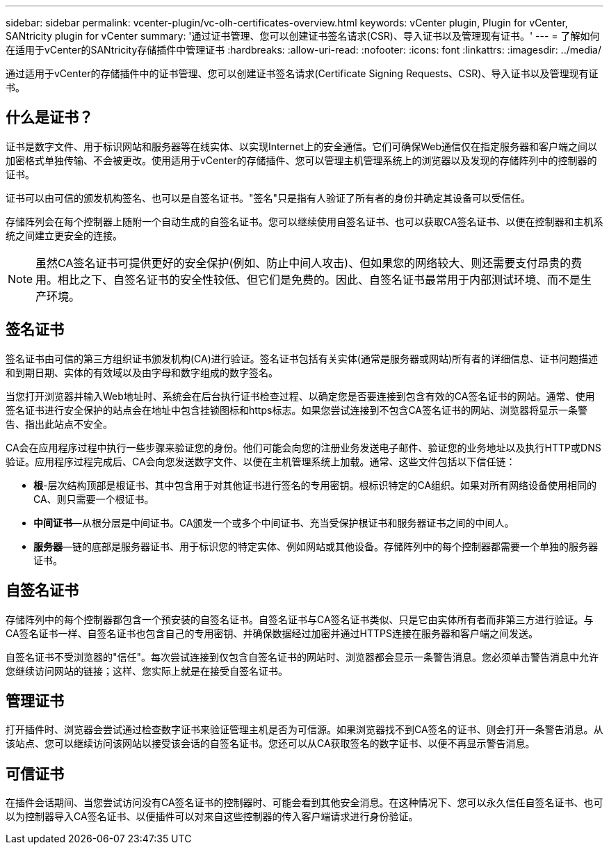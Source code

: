 ---
sidebar: sidebar 
permalink: vcenter-plugin/vc-olh-certificates-overview.html 
keywords: vCenter plugin, Plugin for vCenter, SANtricity plugin for vCenter 
summary: '通过证书管理、您可以创建证书签名请求(CSR)、导入证书以及管理现有证书。' 
---
= 了解如何在适用于vCenter的SANtricity存储插件中管理证书
:hardbreaks:
:allow-uri-read: 
:nofooter: 
:icons: font
:linkattrs: 
:imagesdir: ../media/


[role="lead"]
通过适用于vCenter的存储插件中的证书管理、您可以创建证书签名请求(Certificate Signing Requests、CSR)、导入证书以及管理现有证书。



== 什么是证书？

证书是数字文件、用于标识网站和服务器等在线实体、以实现Internet上的安全通信。它们可确保Web通信仅在指定服务器和客户端之间以加密格式单独传输、不会被更改。使用适用于vCenter的存储插件、您可以管理主机管理系统上的浏览器以及发现的存储阵列中的控制器的证书。

证书可以由可信的颁发机构签名、也可以是自签名证书。"签名"只是指有人验证了所有者的身份并确定其设备可以受信任。

存储阵列会在每个控制器上随附一个自动生成的自签名证书。您可以继续使用自签名证书、也可以获取CA签名证书、以便在控制器和主机系统之间建立更安全的连接。


NOTE: 虽然CA签名证书可提供更好的安全保护(例如、防止中间人攻击)、但如果您的网络较大、则还需要支付昂贵的费用。相比之下、自签名证书的安全性较低、但它们是免费的。因此、自签名证书最常用于内部测试环境、而不是生产环境。



== 签名证书

签名证书由可信的第三方组织证书颁发机构(CA)进行验证。签名证书包括有关实体(通常是服务器或网站)所有者的详细信息、证书问题描述 和到期日期、实体的有效域以及由字母和数字组成的数字签名。

当您打开浏览器并输入Web地址时、系统会在后台执行证书检查过程、以确定您是否要连接到包含有效的CA签名证书的网站。通常、使用签名证书进行安全保护的站点会在地址中包含挂锁图标和https标志。如果您尝试连接到不包含CA签名证书的网站、浏览器将显示一条警告、指出此站点不安全。

CA会在应用程序过程中执行一些步骤来验证您的身份。他们可能会向您的注册业务发送电子邮件、验证您的业务地址以及执行HTTP或DNS验证。应用程序过程完成后、CA会向您发送数字文件、以便在主机管理系统上加载。通常、这些文件包括以下信任链：

* *根*-层次结构顶部是根证书、其中包含用于对其他证书进行签名的专用密钥。根标识特定的CA组织。如果对所有网络设备使用相同的CA、则只需要一个根证书。
* *中间证书*—从根分层是中间证书。CA颁发一个或多个中间证书、充当受保护根证书和服务器证书之间的中间人。
* *服务器*—链的底部是服务器证书、用于标识您的特定实体、例如网站或其他设备。存储阵列中的每个控制器都需要一个单独的服务器证书。




== 自签名证书

存储阵列中的每个控制器都包含一个预安装的自签名证书。自签名证书与CA签名证书类似、只是它由实体所有者而非第三方进行验证。与CA签名证书一样、自签名证书也包含自己的专用密钥、并确保数据经过加密并通过HTTPS连接在服务器和客户端之间发送。

自签名证书不受浏览器的"信任"。每次尝试连接到仅包含自签名证书的网站时、浏览器都会显示一条警告消息。您必须单击警告消息中允许您继续访问网站的链接；这样、您实际上就是在接受自签名证书。



== 管理证书

打开插件时、浏览器会尝试通过检查数字证书来验证管理主机是否为可信源。如果浏览器找不到CA签名的证书、则会打开一条警告消息。从该站点、您可以继续访问该网站以接受该会话的自签名证书。您还可以从CA获取签名的数字证书、以便不再显示警告消息。



== 可信证书

在插件会话期间、当您尝试访问没有CA签名证书的控制器时、可能会看到其他安全消息。在这种情况下、您可以永久信任自签名证书、也可以为控制器导入CA签名证书、以便插件可以对来自这些控制器的传入客户端请求进行身份验证。
